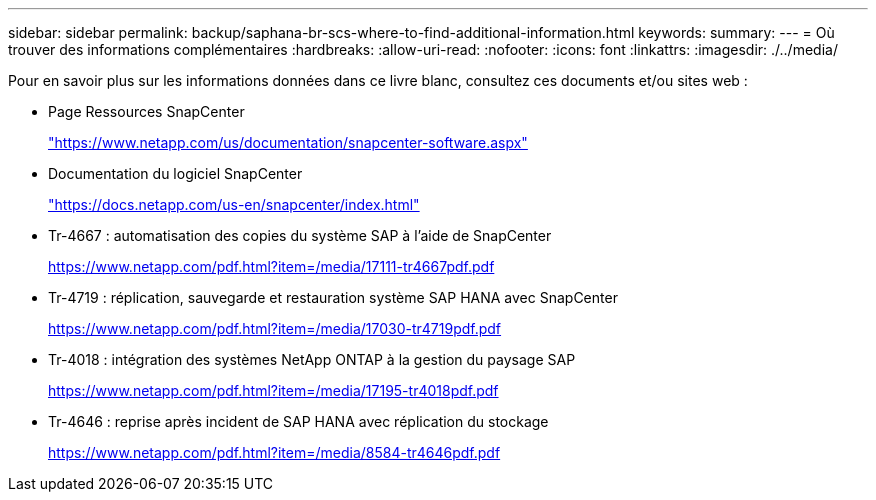 ---
sidebar: sidebar 
permalink: backup/saphana-br-scs-where-to-find-additional-information.html 
keywords:  
summary:  
---
= Où trouver des informations complémentaires
:hardbreaks:
:allow-uri-read: 
:nofooter: 
:icons: font
:linkattrs: 
:imagesdir: ./../media/


[role="lead"]
Pour en savoir plus sur les informations données dans ce livre blanc, consultez ces documents et/ou sites web :

* Page Ressources SnapCenter
+
https://www.netapp.com/us/documentation/snapcenter-software.aspx["https://www.netapp.com/us/documentation/snapcenter-software.aspx"^]

* Documentation du logiciel SnapCenter
+
https://docs.netapp.com/us-en/snapcenter/index.html["https://docs.netapp.com/us-en/snapcenter/index.html"^]

* Tr-4667 : automatisation des copies du système SAP à l'aide de SnapCenter
+
https://www.netapp.com/pdf.html?item=/media/17111-tr4667pdf.pdf["https://www.netapp.com/pdf.html?item=/media/17111-tr4667pdf.pdf"^]

* Tr-4719 : réplication, sauvegarde et restauration système SAP HANA avec SnapCenter
+
https://www.netapp.com/pdf.html?item=/media/17030-tr4719pdf.pdf["https://www.netapp.com/pdf.html?item=/media/17030-tr4719pdf.pdf"^]

* Tr-4018 : intégration des systèmes NetApp ONTAP à la gestion du paysage SAP
+
https://www.netapp.com/pdf.html?item=/media/17195-tr4018pdf.pdf["https://www.netapp.com/pdf.html?item=/media/17195-tr4018pdf.pdf"^]

* Tr-4646 : reprise après incident de SAP HANA avec réplication du stockage
+
https://www.netapp.com/pdf.html?item=/media/8584-tr4646pdf.pdf["https://www.netapp.com/pdf.html?item=/media/8584-tr4646pdf.pdf"^]


